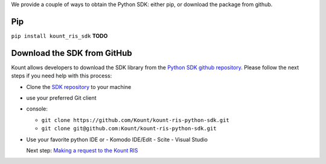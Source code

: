 We provide a couple of ways to obtain the Python SDK: either pip, or
download the package from github.

Pip
===

``pip install kount_ris_sdk`` **TODO**

Download the SDK from GitHub 
============================

Kount allows developers to download the SDK library from the `Python
SDK github repository <https://github.com/Kount/kount-ris-python-sdk>`__.
Please follow the next steps if you need help with this process:

-  Clone the `SDK repository <https://github.com/Kount/kount-ris-python-sdk>`__ to your machine
-  use your preferred Git client
-  console:

   -  ``git clone https://github.com/Kount/kount-ris-python-sdk.git``
   -  ``git clone git@github.com:Kount/kount-ris-python-sdk.git``

-  Use your favorite python IDE or
   -  Komodo IDE/Edit
   -  Scite
   -  Visual Studio

   Next step: `Making a request to the Kount RIS <https://github.com/Kount/kount-ris-python-sdk/wiki/Making-requests-to-the-Kount-RIS.rst>`__
